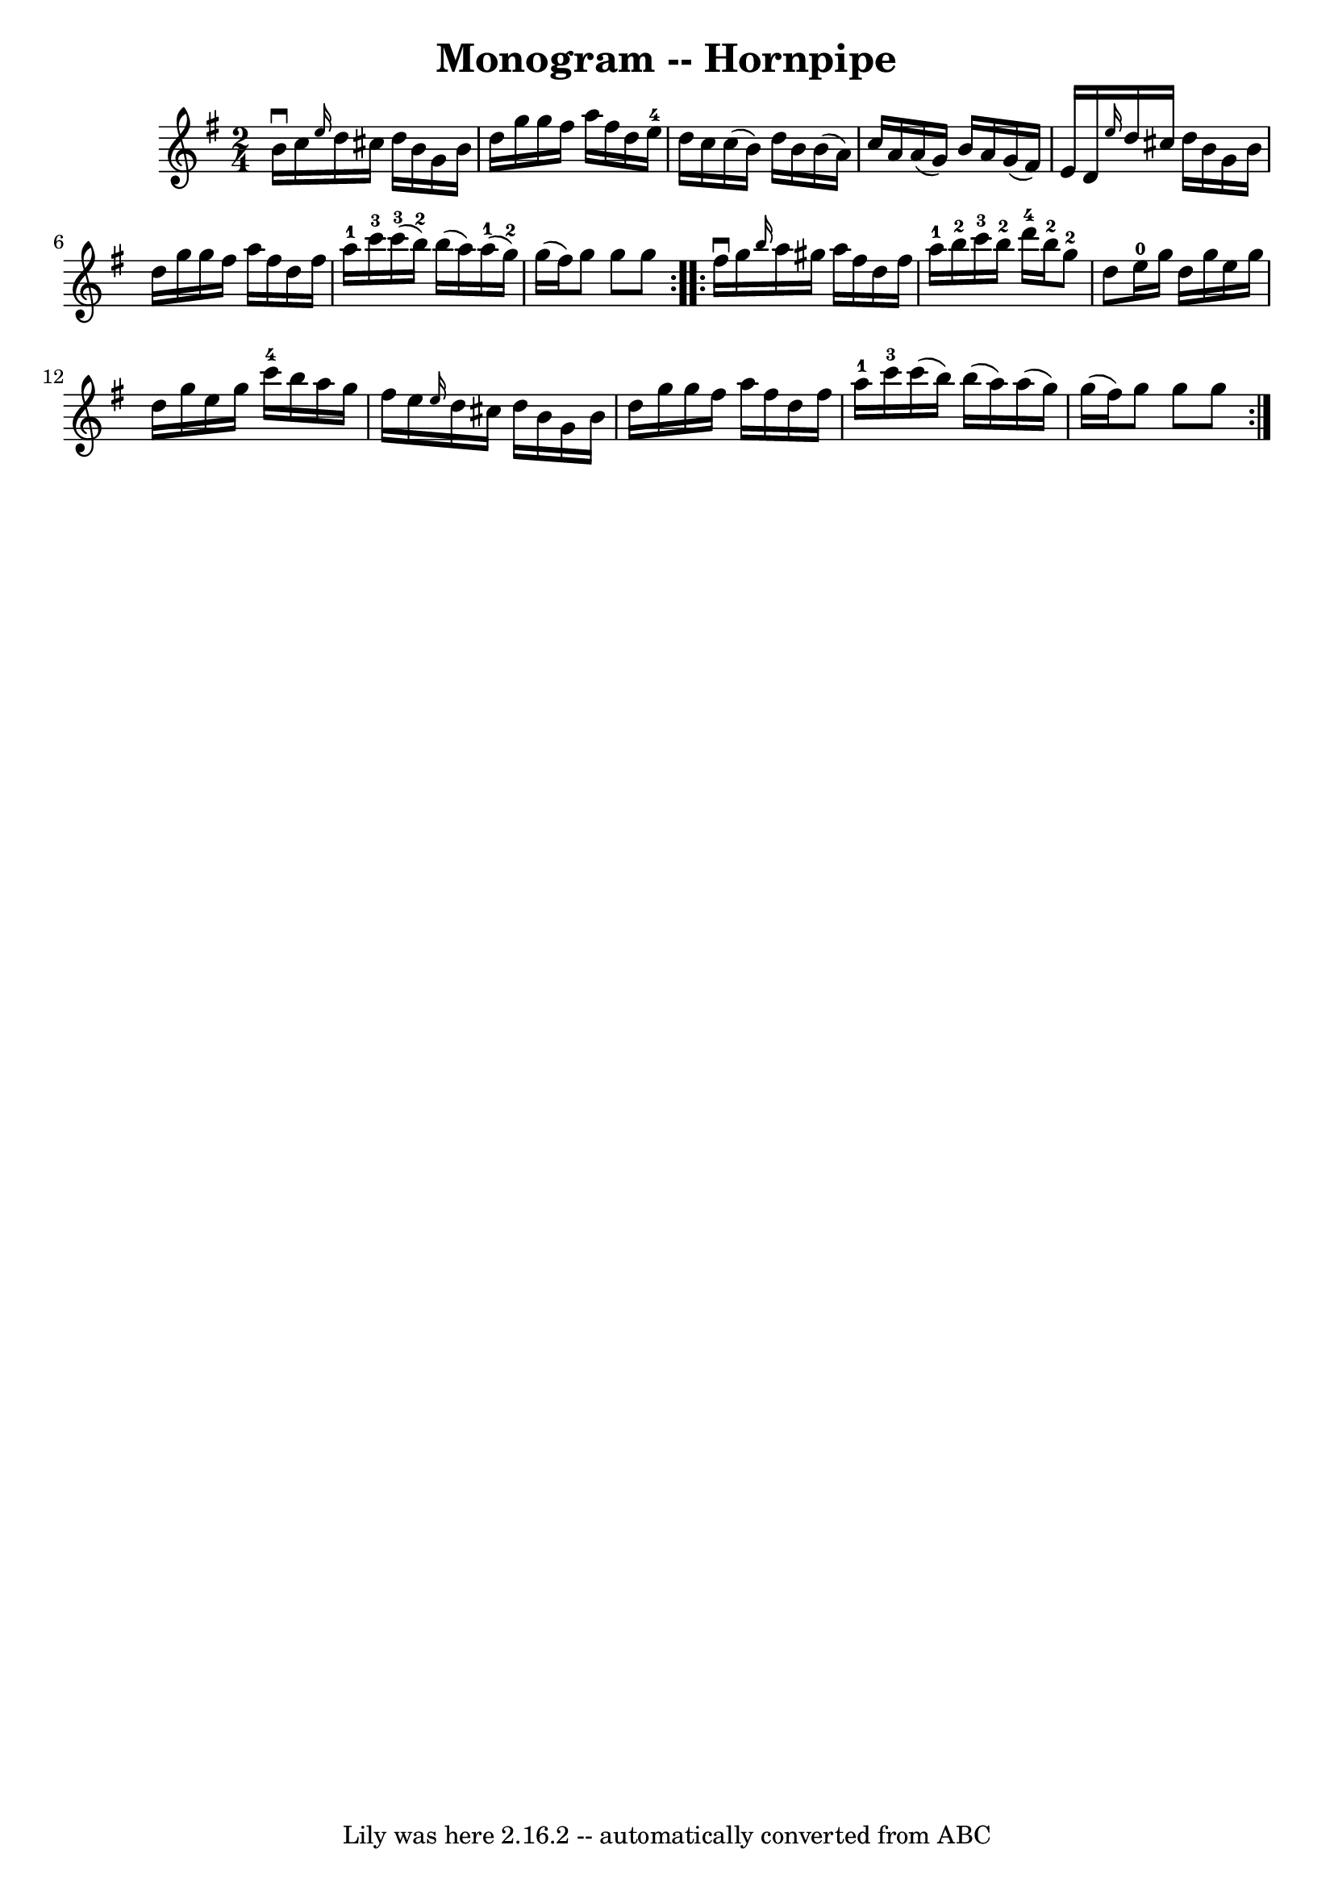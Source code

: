 \version "2.7.40"
\header {
	book = "Cole's 1000 Fiddle Tunes"
	crossRefNumber = "1"
	footnotes = ""
	tagline = "Lily was here 2.16.2 -- automatically converted from ABC"
	title = "Monogram -- Hornpipe"
}
voicedefault =  {
\set Score.defaultBarType = "empty"

\repeat volta 2 {
\time 2/4 \key g \major b'16^\downbow c''16  |
 \grace { e''16  } 
 d''16 cis''16 d''16 b'16 g'16 b'16 d''16 g''16  |
 
 g''16 fis''16 a''16 fis''16 d''16 e''16-4 d''16 c''16  
|
 c''16 (b'16) d''16 b'16 b'16 (a'16) c''16    
a'16  |
 a'16 (g'16) b'16 a'16 g'16 (fis'16) e'16 
 d'16  |
     \grace { e''16  } d''16 cis''16 d''16 b'16  
 g'16 b'16 d''16 g''16  |
 g''16 fis''16 a''16    
fis''16 d''16 fis''16 a''16-1 c'''16-3 |
 c'''16 
-3(b''16-2) b''16 (a''16) a''16-1(g''16-2)   
g''16 (fis''16) |
 g''8 g''8 g''8  }     \repeat volta 2 {  
 fis''16^\downbow g''16  |
 \grace { b''16  } a''16 gis''16    
a''16 fis''16 d''16 fis''16 a''16-1 b''16-2 |
   
c'''16-3 b''16-2 d'''16-4 b''16-2 g''8-2 d''8  
|
 e''16-0 g''16 d''16 g''16 e''16 g''16 d''16  
 g''16  |
 e''16 g''16 c'''16-4 b''16 a''16 g''16    
fis''16 e''16  |
     \grace { e''16  } d''16 cis''16 d''16 
 b'16 g'16 b'16 d''16 g''16  |
 g''16 fis''16 a''16 
 fis''16 d''16 fis''16 a''16-1 c'''16-3 |
 c'''16 (
 b''16) b''16 (a''16) a''16 (g''16) g''16 (fis''16) 
|
 g''8 g''8 g''8  }   
}

\score{
    <<

	\context Staff="default"
	{
	    \voicedefault 
	}

    >>
	\layout {
	}
	\midi {}
}
